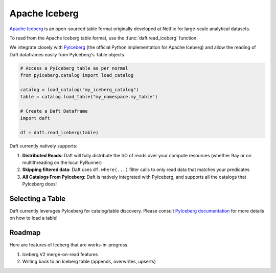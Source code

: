 Apache Iceberg
==============

`Apache Iceberg <https://iceberg.apache.org/>`_ is an open-sourced table format originally developed at Netflix for large-scale analytical datasets.

To read from the Apache Iceberg table format, use the :func:`daft.read_iceberg` function.

We integrate closely with `PyIceberg <https://py.iceberg.apache.org/>`_ (the official Python implementation for Apache Iceberg) and allow the reading of Daft dataframes easily from PyIceberg's Table objects.

.. code:: python

    # Access a PyIceberg table as per normal
    from pyiceberg.catalog import load_catalog

    catalog = load_catalog("my_iceberg_catalog")
    table = catalog.load_table("my_namespace.my_table")

    # Create a Daft Dataframe
    import daft

    df = daft.read_iceberg(table)

Daft currently natively supports:

1. **Distributed Reads:** Daft will fully distribute the I/O of reads over your compute resources (whether Ray or on multithreading on the local PyRunner)
2. **Skipping filtered data:** Daft uses ``df.where(...)`` filter calls to only read data that matches your predicates
3. **All Catalogs From PyIceberg:** Daft is natively integrated with PyIceberg, and supports all the catalogs that PyIceberg does!

Selecting a Table
*****************

Daft currently leverages PyIceberg for catalog/table discovery. Please consult `PyIceberg documentation <https://py.iceberg.apache.org/api/#load-a-table>`_ for more details on how to load a table!

Roadmap
*******

Here are features of Iceberg that are works-in-progress.

1. Iceberg V2 merge-on-read features
2. Writing back to an Iceberg table (appends, overwrites, upserts)
